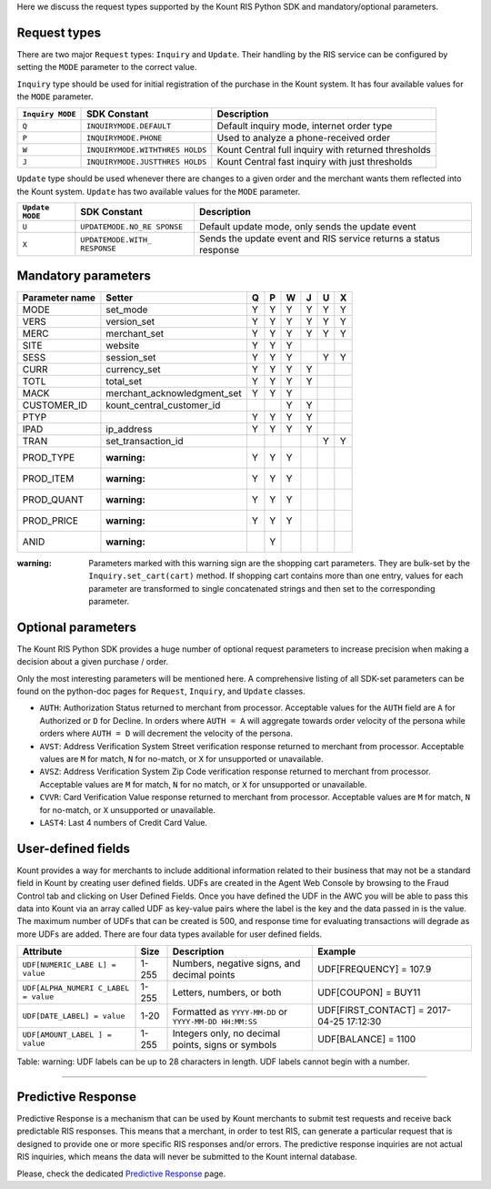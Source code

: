 Here we discuss the request types supported by the Kount RIS Python SDK and mandatory/optional parameters.

Request types
=============

There are two major ``Request`` types: ``Inquiry`` and ``Update``. Their
handling by the RIS service can be configured by setting the ``MODE``
parameter to the correct value.

``Inquiry`` type should be used for initial registration of the purchase
in the Kount system. It has four available values for the ``MODE``
parameter.

+-------------+-------------------------+---------------------------------------+
| ``Inquiry   | SDK Constant            | Description                           |
| MODE``      |                         |                                       |
+=============+=========================+=======================================+
| ``Q``       | ``INQUIRYMODE.DEFAULT`` | Default inquiry mode, internet order  |
|             |                         | type                                  |
+-------------+-------------------------+---------------------------------------+
| ``P``       | ``INQUIRYMODE.PHONE``   | Used to analyze a phone-received      |
|             |                         | order                                 |
+-------------+-------------------------+---------------------------------------+
| ``W``       | ``INQUIRYMODE.WITHTHRES | Kount Central full inquiry with       |
|             | HOLDS``                 | returned thresholds                   |
+-------------+-------------------------+---------------------------------------+
| ``J``       | ``INQUIRYMODE.JUSTTHRES | Kount Central fast inquiry with just  |
|             | HOLDS``                 | thresholds                            |
+-------------+-------------------------+---------------------------------------+

``Update`` type should be used whenever there are changes to a given
order and the merchant wants them reflected into the Kount system.
``Update`` has two available values for the ``MODE`` parameter.

+------------+--------------------+---------------------------------------------+
| ``Update   | SDK Constant       | Description                                 |
| MODE``     |                    |                                             |
+============+====================+=============================================+
| ``U``      | ``UPDATEMODE.NO_RE | Default update mode, only sends the update  |
|            | SPONSE``           | event                                       |
+------------+--------------------+---------------------------------------------+
| ``X``      | ``UPDATEMODE.WITH_ | Sends the update event and RIS service      |
|            | RESPONSE``         | returns a status response                   |
+------------+--------------------+---------------------------------------------+

Mandatory parameters
====================

+----------------+-----------------------------+----------+----------+----------+----------+----------+----------+
| Parameter name | Setter                      | Q        |   P      |   W      |  J       |  U       |  X       |
+================+=============================+==========+==========+==========+==========+==========+==========+
|  MODE          |   set_mode                  | Y        |        Y | Y        |   Y      |    Y     | Y        |
+----------------+-----------------------------+----------+----------+----------+----------+----------+----------+
|   VERS         | version_set                 | Y        |        Y | Y        |   Y      |    Y     | Y        |
+----------------+-----------------------------+----------+----------+----------+----------+----------+----------+
|   MERC         | merchant_set                | Y        |        Y | Y        |   Y      |    Y     | Y        |
+----------------+-----------------------------+----------+----------+----------+----------+----------+----------+
|   SITE         | website                     | Y        |        Y | Y        |          |          |          |
+----------------+-----------------------------+----------+----------+----------+----------+----------+----------+
|   SESS         | session_set                 | Y        |        Y | Y        |          |   Y      |  Y       |
+----------------+-----------------------------+----------+----------+----------+----------+----------+----------+
|   CURR         | currency_set                | Y        |        Y | Y        |     Y    |          |          |
+----------------+-----------------------------+----------+----------+----------+----------+----------+----------+
|   TOTL         |total_set                    | Y        |        Y | Y        |     Y    |          |          |
+----------------+-----------------------------+----------+----------+----------+----------+----------+----------+
|   MACK         | merchant_acknowledgment_set | Y        |        Y | Y        |          |          |          |
+----------------+-----------------------------+----------+----------+----------+----------+----------+----------+
|   CUSTOMER_ID  |kount_central_customer_id    |          |          | Y        |    Y     |          |          |
+----------------+-----------------------------+----------+----------+----------+----------+----------+----------+
|   PTYP         |                             | Y        |  Y       | Y        |    Y     |          |          |
+----------------+-----------------------------+----------+----------+----------+----------+----------+----------+
|   IPAD         |ip_address 	               |Y         |    Y     | Y        |    Y     |          |          |
+----------------+-----------------------------+----------+----------+----------+----------+----------+----------+
|   TRAN         |set_transaction_id           |          |          |          |          |     Y    |       Y  |
+----------------+-----------------------------+----------+----------+----------+----------+----------+----------+
|   PROD_TYPE    | :warning:                   |   Y      |  Y       |  Y       |          |          |          |
+----------------+-----------------------------+----------+----------+----------+----------+----------+----------+
|   PROD_ITEM    | :warning:                   |   Y      |  Y       |  Y       |          |          |          |
+----------------+-----------------------------+----------+----------+----------+----------+----------+----------+
|   PROD_QUANT   | :warning:                   |   Y      |  Y       |  Y       |          |          |          |
+----------------+-----------------------------+----------+----------+----------+----------+----------+----------+
|   PROD_PRICE   | :warning:                   |   Y      |  Y       |  Y       |          |          |          |
+----------------+-----------------------------+----------+----------+----------+----------+----------+----------+
|   ANID         | :warning:                   |          |  Y       |          |          |          |          |
+----------------+-----------------------------+----------+----------+----------+----------+----------+----------+



:warning: Parameters marked with this warning sign are the shopping
    cart parameters. They are bulk-set by the ``Inquiry.set_cart(cart)``
    method. If shopping cart contains more than one entry, values for
    each parameter are transformed to single concatenated strings and
    then set to the corresponding parameter.

Optional parameters
===================

The Kount RIS Python SDK provides a huge number of optional request
parameters to increase precision when making a decision about a given
purchase / order.

Only the most interesting parameters will be mentioned here. A
comprehensive listing of all SDK-set parameters can be found on the
python-doc pages for ``Request``, ``Inquiry``, and ``Update`` classes.

-  ``AUTH``: Authorization Status returned to merchant from processor.
   Acceptable values for the ``AUTH`` field are ``A`` for Authorized or
   ``D`` for Decline. In orders where ``AUTH = A`` will aggregate
   towards order velocity of the persona while orders where ``AUTH = D``
   will decrement the velocity of the persona.
-  ``AVST``: Address Verification System Street verification response
   returned to merchant from processor. Acceptable values are ``M`` for
   match, ``N`` for no-match, or ``X`` for unsupported or unavailable.
-  ``AVSZ``: Address Verification System Zip Code verification response
   returned to merchant from processor. Acceptable values are ``M`` for
   match, ``N`` for no match, or ``X`` for unsupported or unavailable.
-  ``CVVR``: Card Verification Value response returned to merchant from
   processor. Acceptable values are ``M`` for match, ``N`` for no-match,
   or ``X`` unsupported or unavailable.
-  ``LAST4``: Last 4 numbers of Credit Card Value.

User-defined fields
===================

Kount provides a way for merchants to include additional information
related to their business that may not be a standard field in Kount by
creating user defined fields. UDFs are created in the Agent Web Console
by browsing to the Fraud Control tab and clicking on User Defined
Fields. Once you have defined the UDF in the AWC you will be able to
pass this data into Kount via an array called UDF as key-value pairs
where the label is the key and the data passed in is the value. The
maximum number of UDFs that can be created is 500, and response time for
evaluating transactions will degrade as more UDFs are added. There are
four data types available for user defined fields.

+--------------------+------+----------------------------+------------------------+
| Attribute          | Size | Description                | Example                |
+====================+======+============================+========================+
| ``UDF[NUMERIC_LABE | 1-255| Numbers, negative signs,   | UDF[FREQUENCY] = 107.9 |
| L] = value``       |      | and decimal points         |                        |
+--------------------+------+----------------------------+------------------------+
| ``UDF[ALPHA_NUMERI | 1-255| Letters, numbers, or both  | UDF[COUPON] = BUY11    |
| C_LABEL = value``  |      |                            |                        |
+--------------------+------+----------------------------+------------------------+
| ``UDF[DATE_LABEL]  | 1-20 | Formatted as               |  UDF[FIRST_CONTACT] =  |
| = value``          |      | ``YYYY-MM-DD`` or          |  2017-04-25 17:12:30   |
|                    |      | ``YYYY-MM-DD HH:MM:SS``    |                        |
+--------------------+------+----------------------------+------------------------+
| ``UDF[AMOUNT_LABEL | 1-255| Integers only, no decimal  |   UDF[BALANCE] = 1100  |
| ] = value``        |      | points, signs or symbols   |                        |
+--------------------+------+----------------------------+------------------------+

Table: warning: UDF labels can be up to 28 characters in length. UDF
labels cannot begin with a number.

--------------

Predictive Response
===================

Predictive Response is a mechanism that can be used by Kount merchants
to submit test requests and receive back predictable RIS responses. This
means that a merchant, in order to test RIS, can generate a particular
request that is designed to provide one or more specific RIS responses
and/or errors. The predictive response inquiries are not actual RIS
inquiries, which means the data will never be submitted to the Kount
internal database.

Please, check the dedicated `Predictive Response <https://github.com/Kount/kount-ris-python-sdk/wiki/Predictive-response.rst>`__ page.

